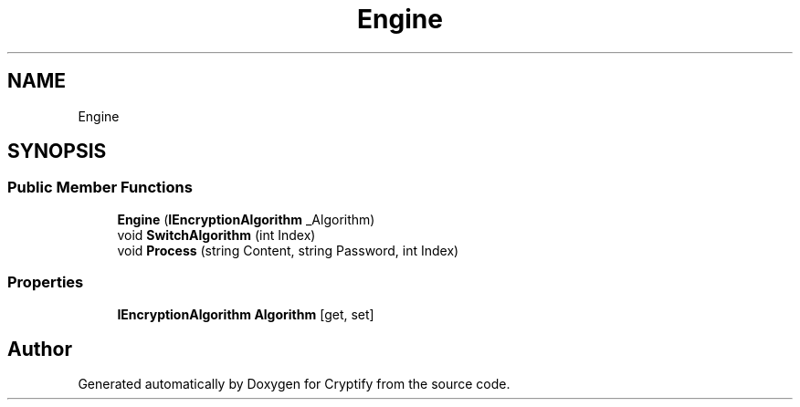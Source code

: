 .TH "Engine" 3 "Version 1.0.0" "Cryptify" \" -*- nroff -*-
.ad l
.nh
.SH NAME
Engine
.SH SYNOPSIS
.br
.PP
.SS "Public Member Functions"

.in +1c
.ti -1c
.RI "\fBEngine\fP (\fBIEncryptionAlgorithm\fP _Algorithm)"
.br
.ti -1c
.RI "void \fBSwitchAlgorithm\fP (int Index)"
.br
.ti -1c
.RI "void \fBProcess\fP (string Content, string Password, int Index)"
.br
.in -1c
.SS "Properties"

.in +1c
.ti -1c
.RI "\fBIEncryptionAlgorithm\fP \fBAlgorithm\fP\fR [get, set]\fP"
.br
.in -1c

.SH "Author"
.PP 
Generated automatically by Doxygen for Cryptify from the source code\&.
